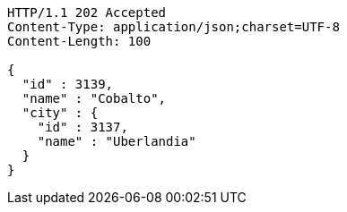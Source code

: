 [source,http,options="nowrap"]
----
HTTP/1.1 202 Accepted
Content-Type: application/json;charset=UTF-8
Content-Length: 100

{
  "id" : 3139,
  "name" : "Cobalto",
  "city" : {
    "id" : 3137,
    "name" : "Uberlandia"
  }
}
----